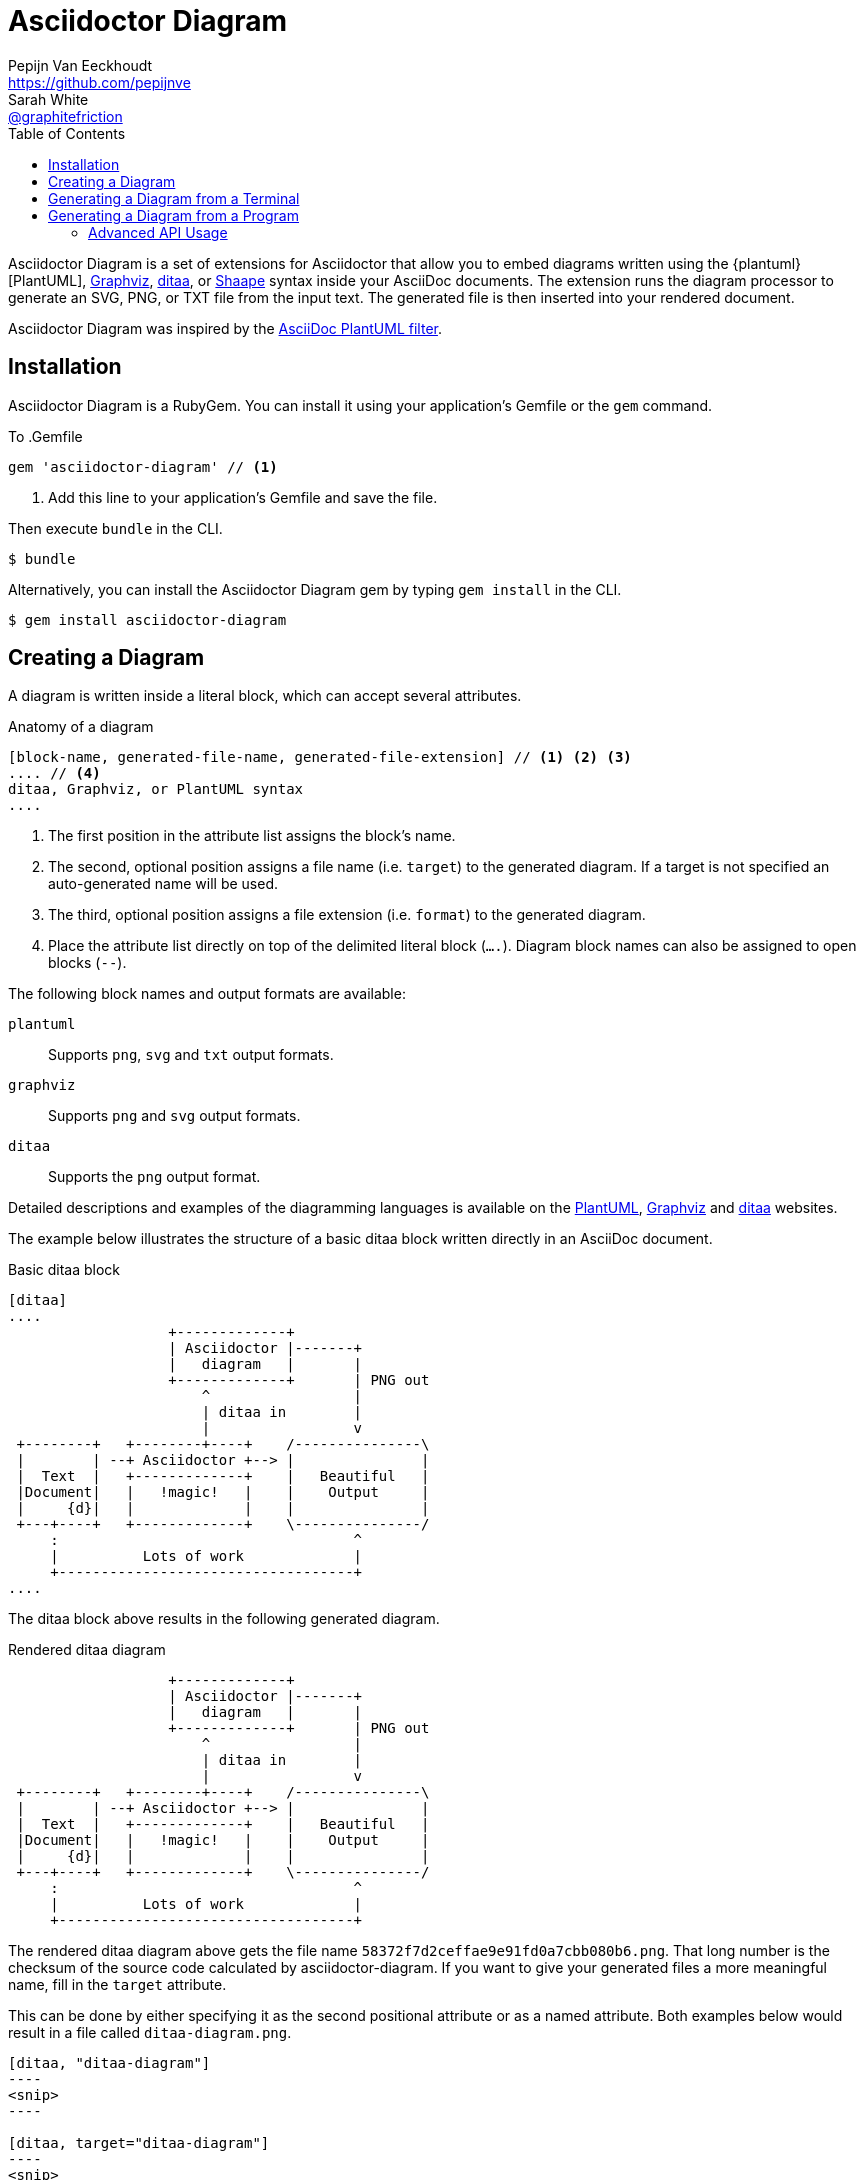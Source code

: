 = Asciidoctor Diagram
Pepijn Van_Eeckhoudt <https://github.com/pepijnve>; Sarah White <https://github.com/graphitefriction[@graphitefriction]>
:description: This guide describes the Asciidoctor Diagram extension for Asciidoctor.
:keywords: Asciidoctor diagram, AsciiDoc, Asciidoctor, PlantUML, sequence diagram, use case diagram, class diagram, activity diagram, component diagram, state diagram, object diagram, Graphviz, DOT, ditaa, diagram, ASCII diagram, ASCII art, ASCII art diagram, Asciidoctor PlantUML, Asciidoctor Graphviz, Asciidoctor ditaa, diagram to PNG, diagram to SVG, AsciiDoc to SVG, AsciiDoc to PNG, Asciidoctor to SVG, Asciidoctor to PNG, ASCII to SVG, ASCII to PNG, Asciidoctor UML, AsciiDoc UML, Asciidoctor to UML, AsciiDoc to UML, convert to UML, convert to PNG, convert to SVG, convert to bitmap, draw UML with Asciidoctor, draw UML with AsciiDoc, draw diagrams with Asciidoctor, draw diagrams with AsciiDoc, graph visualization with Asciidoctor, Asciidoctor to bitmap, embed diagram, Asciidoctor diagram gem, install Asciidoctor diagram, install AsciiDoc diagram
:toc: right
:toclevels: 2
:sectanchors:
:sectlink:
:linkattrs:
:numbered!:
:icons: font
:source-highlighter: coderay
:idprefix:
:idseparator: -
:source-language: asciidoc
:table-caption!:
:example-caption!:
:figure-caption!:
:imagesdir: ../images
:includedir: _includes
:underscore: _
:plantuml-uri: http://plantuml.sourceforge.net
:ditaa-uri: http://ditaa.sourceforge.net/
:py-plantuml-uri: https://code.google.com/p/asciidoc-plantuml/
:exten-uri: http://asciidoctor.org/docs/user-manual/#extension-points
:api-uri: http://asciidoctor.org/docs/user-manual/#api
:uri-graphviz: http://www.graphviz.org
:uri-shaape: https://github.com/christiangoltz/shaape

Asciidoctor Diagram is a set of extensions for Asciidoctor that allow you to embed diagrams written using the {plantuml}[PlantUML], {uri-graphviz}[Graphviz], {ditaa-uri}[ditaa], or {uri-shaape}[Shaape] syntax inside your AsciiDoc documents.
The extension runs the diagram processor to generate an SVG, PNG, or TXT file from the input text.
The generated file is then inserted into your rendered document.

Asciidoctor Diagram was inspired by the {py-plantuml-uri}[AsciiDoc PlantUML filter].

== Installation

Asciidoctor Diagram is a RubyGem.
You can install it using your application's Gemfile or the `gem` command.

To
.Gemfile
[source,ruby]
----
gem 'asciidoctor-diagram' // <1>
----
<1> Add this line to your application's Gemfile and save the file.

Then execute `bundle` in the CLI.

 $ bundle

Alternatively, you can install the Asciidoctor Diagram gem by typing `gem install` in the CLI.

 $ gem install asciidoctor-diagram

== Creating a Diagram

A diagram is written inside a literal block, which can accept several attributes.

.Anatomy of a diagram
----
[block-name, generated-file-name, generated-file-extension] // <1> <2> <3>
.... // <4>
ditaa, Graphviz, or PlantUML syntax
....
----
<1> The first position in the attribute list assigns the block's name.
<2> The second, optional position assigns a file name (i.e. `target`) to the generated diagram. If a target is not specified an auto-generated name will be used.
<3> The third, optional position assigns a file extension (i.e. `format`) to the generated diagram.
<4> Place the attribute list directly on top of the delimited literal block (`....`). Diagram block names can also be assigned to open blocks (`--`).

The following block names and output formats are available:

`plantuml`::
Supports `png`, `svg` and `txt` output formats.

`graphviz`::
Supports `png` and `svg` output formats.

`ditaa`::
Supports the `png` output format.

Detailed descriptions and examples of the diagramming languages is available on the http://plantuml.sourceforge.net/[PlantUML], http://www.graphviz.org/content/dot-language[Graphviz] and http://ditaa.sourceforge.net/[ditaa] websites.

The example below illustrates the structure of a basic ditaa block written directly in an AsciiDoc document.

.Basic ditaa block
[source]
----
[ditaa]
....
                   +-------------+
                   | Asciidoctor |-------+
                   |   diagram   |       |
                   +-------------+       | PNG out
                       ^                 |
                       | ditaa in        |
                       |                 v
 +--------+   +--------+----+    /---------------\
 |        | --+ Asciidoctor +--> |               |
 |  Text  |   +-------------+    |   Beautiful   |
 |Document|   |   !magic!   |    |    Output     |
 |     {d}|   |             |    |               |
 +---+----+   +-------------+    \---------------/
     :                                   ^
     |          Lots of work             |
     +-----------------------------------+
....
----

The ditaa block above results in the following generated diagram.

.Rendered ditaa diagram
[ditaa]
....
                   +-------------+
                   | Asciidoctor |-------+
                   |   diagram   |       |
                   +-------------+       | PNG out
                       ^                 |
                       | ditaa in        |
                       |                 v
 +--------+   +--------+----+    /---------------\
 |        | --+ Asciidoctor +--> |               |
 |  Text  |   +-------------+    |   Beautiful   |
 |Document|   |   !magic!   |    |    Output     |
 |     {d}|   |             |    |               |
 +---+----+   +-------------+    \---------------/
     :                                   ^
     |          Lots of work             |
     +-----------------------------------+
....

The rendered ditaa diagram above gets the file name `58372f7d2ceffae9e91fd0a7cbb080b6.png`.
That long number is the checksum of the source code calculated by asciidoctor-diagram.
If you want to give your generated files a more meaningful name, fill in the `target` attribute.

This can be done by either specifying it as the second positional attribute or as a named attribute.
Both examples below would result in a file called `ditaa-diagram.png`.

....
[ditaa, "ditaa-diagram"]
----
<snip>
----

[ditaa, target="ditaa-diagram"]
----
<snip>
----
....


The example below illustrates the structure of a basic ditaa block written directly in an AsciiDoc document.

.PlantUML Diagram Syntax
[source]
----
[plantuml, diagram-classes, png] // <1> <2> <3>
....
class BlockProcessor
class DiagramBlock
class DitaaBlock
class PlantUmlBlock

BlockProcessor <|-- DiagramBlock
DiagramBlock <|-- DitaaBlock
DiagramBlock <|-- PlantUmlBlock
....
----
<1> The diagram is written in PlantUML so the first potion in the attribute list is assigned the `plantuml` block name.
<2> The name of the generated diagram file (target) is written in the second position.
<3> The output format is entered in the third position.

.Rendered PlantUML diagram
[plantuml, diagram-classes, png]
....
class BlockProcessor
class DiagramBlock
class DitaaBlock
class PlantUmlBlock

BlockProcessor <|-- DiagramBlock
DiagramBlock <|-- DitaaBlock
DiagramBlock <|-- PlantUmlBlock
....

== Generating a Diagram from a Terminal

You can load Asciidoctor diagram in a terminal using the `-r` flag.

 $ asciidoctor -r asciidoctor-diagram sample.adoc

You can also use Asciidoctor diagram with other converters, such as Asciidoctor EPUB.
Asciidoctor-epub3 is also loaded with the `-r` flag.

 $ asciidoctor -r asciidoctor-diagram -r asciidoctor-epub3 -b epub3 sample.adoc

Or, you can invoke Asciidoctor and the EPUB converter with the `asciidoctor-epub3` command.
The command implicitly sets the `-r` and `-b` flags for EPUB3 output.

 $ asciidoctor-epub3 -r asciidoctor-diagram sample.adoc

== Generating a Diagram from a Program

If you're using Asciidoctor's Ruby API, invoke Asciidoctor diagram with a `require` and the following wrapper script.
The `require` statement is the equivalent to the `-r` flag.

.Load Asciidoctor diagram in a program
[source,ruby]
----
require 'asciidoctor'
require 'asciidoctor/cli'
require 'asciidoctor-diagram'

invoker = Asciidoctor::Cli::Invoker.new ARGV
invoker.invoke!
exit invoker.code
----

=== Advanced API Usage

In your program, you can require one or more of the following files:

`asciidoctor-diagram`::
Enable and register all of the diagramming extensions

`asciidoctor-diagram/ditaa`::
Enable and register the ditaa extension

`asciidoctor-diagram/graphviz`::
Enable and register the Graphviz extension

`asciidoctor-diagram/plantuml`::
Enable and register the PlantUML extension

Requiring one or more of these files will automatically register the extensions for all processed documents.

If you need more fine grained control over when the extensions are enabled, `asciidoctor-diagram/ditaa/extension`, `asciidoctor-diagram/graphviz/extension` and `asciidoctor-diagram/plantuml/extension` can be used instead.
These load the extensions but do not register them.
You can then manually register the extensions at the appropriate times using the `Asciidoctor::Extensions` API.

This document explains the various features of asciidoctor-diagram blocks using ditaa diagrams as an example.

////
== Controlling the file name

The image above gets the file name `58372f7d2ceffae9e91fd0a7cbb080b6.png`.
That long number is the checksum of the source code calculated by asciidoctor-diagram.
If you want to give your generated files a more meaningful name, fill in the `target` attribute.

This can be done by either specifying it as the first positional attribute or as a named attribute.
Both examples below would result in a file called `ditaa-diagram.png`.

---------
[ditaa, "ditaa-diagram"]
----
<snip>
----

[ditaa, target="ditaa-diagram"]
----
<snip>
----
---------

== Choosing an output format

By default images are generated in `PNG` format.
This can be overridden by defining the `format` (third positional) attribute.
The set of supported formats is diagram type dependent.
`ditaa` only supports the `png` format.
`graphviz` supports `png` and `svg`.
`plantuml` supports `png`, `svg` and `txt`.

The `txt` format is perhaps a bit non-obvious.
This generates an ascii art version of the UML diagrams.

The following Graphviz DOT script

----
[graphviz, dot_example, svg]
....
graph ethane {
     C_0 -- H_0 [type=s];
     C_0 -- H_1 [type=s];
     C_0 -- H_2 [type=s];
     C_0 -- C_1 [type=s];
     C_1 -- H_3 [type=s];
     C_1 -- H_4 [type=s];
     C_1 -- H_5 [type=s];
}
....
----

generates an SVG representation of an ethane molecule footnote:[From http://en.wikipedia.org/wiki/DOT_(graph_description_language)#A_simple_example]

[graphviz, "dot_example", "svg"]
....
graph ethane {
     C_0 -- H_0 [type=s];
     C_0 -- H_1 [type=s];
     C_0 -- H_2 [type=s];
     C_0 -- C_1 [type=s];
     C_1 -- H_3 [type=s];
     C_1 -- H_4 [type=s];
     C_1 -- H_5 [type=s];
}
....

== Using standard asciidoc features

Any remaining other attributes that are specified on a diagram block are copied over to the generated block.
This means you can use the regular http://asciidoctor.org/docs/user-manual/#put-images-in-their-place[asciidoc positioning attributes] to place the diagrams where you want to.

Block titles and block ids can also be applied in the same way to diagram blocks.

As an example, the following block

----
[[plan]]
.My plan to conquer the world
[plantuml, align="center"]
----

results in a block with the correct caption and id applied to it.

[[plan]]
.My plan to conquer the world
[plantuml, activity-diagram, svg, align=center]
....
(*) --> "Create an Asciidoctor extension"
"Create an Asciidoctor extension" --> " ? "
" ? " --> "Profits!"
"Profits!" --> (*)
....

== Loading diagrams from external files

Asciidoctor-diagram also supports the various diagram block in block macro form.
These are macros of the form `<name>::<target>[<attrlist>]`.

In asciidoctor-diagram the macro names are identical to the block styles: `ditaa`, `graphivz` and `plantuml`
The target is the path to the file containing the diagram source code.
When the target is a relative path it is resolved with respect to the location of the document being processed.
The attribute list behaves mostly the same as with the block styles.
The only difference is that the `target` attribute is not supported.
Instead the name of the generated image is derived from the target property of the macro.

The previous example in block macro form would look something like this with the text from the block located in a file called `activity_diagram.txt` instead of inline in the document.

----
plantuml:activity_diagram.txt[format="svg", align="center"]
----
////
